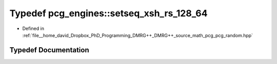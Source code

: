 .. _exhale_typedef_namespacepcg__engines_1a3037c52ea87a63588f6726375c2ca8bd:

Typedef pcg_engines::setseq_xsh_rs_128_64
=========================================

- Defined in :ref:`file__home_david_Dropbox_PhD_Programming_DMRG++_DMRG++_source_math_pcg_pcg_random.hpp`


Typedef Documentation
---------------------


.. doxygentypedef:: pcg_engines::setseq_xsh_rs_128_64
